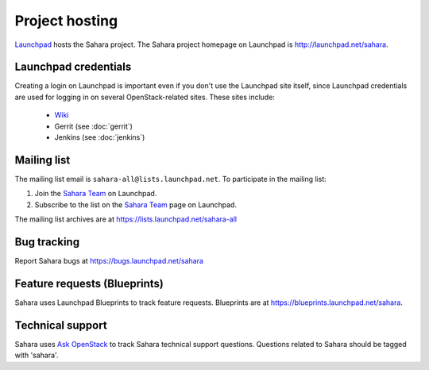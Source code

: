 Project hosting
===============

`Launchpad`_ hosts the Sahara project. The Sahara project homepage on Launchpad is
http://launchpad.net/sahara.

Launchpad credentials
---------------------

Creating a login on Launchpad is important even if you don't use the Launchpad
site itself, since Launchpad credentials are used for logging in on several
OpenStack-related sites. These sites include:

 * `Wiki`_
 * Gerrit (see :doc:`gerrit`)
 * Jenkins (see :doc:`jenkins`)

Mailing list
------------

The mailing list email is ``sahara-all@lists.launchpad.net``. To participate in the mailing list:

#. Join the `Sahara Team`_ on Launchpad.
#. Subscribe to the list on the `Sahara Team`_ page on Launchpad.

The mailing list archives are at https://lists.launchpad.net/sahara-all


Bug tracking
------------

Report Sahara bugs at https://bugs.launchpad.net/sahara

Feature requests (Blueprints)
-----------------------------

Sahara uses Launchpad Blueprints to track feature requests. Blueprints are at
https://blueprints.launchpad.net/sahara.

Technical support
-----------------

Sahara uses `Ask OpenStack`_ to track Sahara technical support questions.
Questions related to Sahara should be tagged with 'sahara'.

.. _Launchpad: http://launchpad.net
.. _Wiki: http://wiki.openstack.org/sahara
.. _Sahara Team: https://launchpad.net/~sahara-all
.. _Ask OpenStack: https://ask.openstack.org
